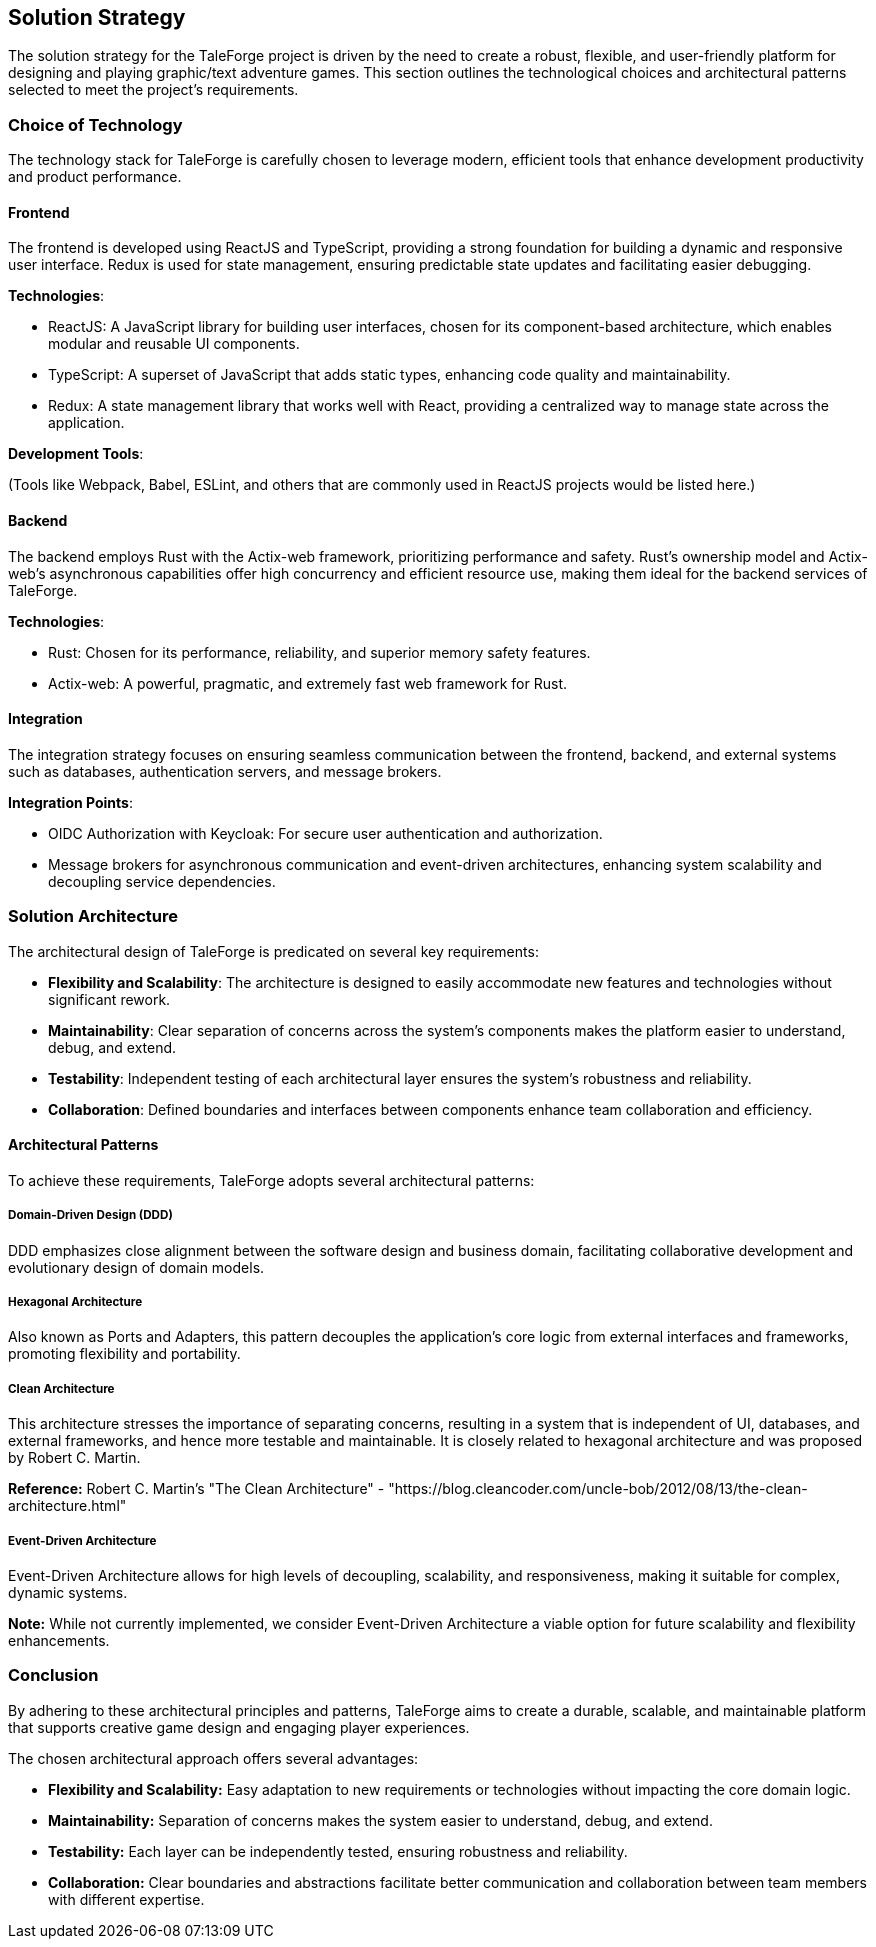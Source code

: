 == Solution Strategy

The solution strategy for the TaleForge project is driven by the need to create a robust, flexible, and user-friendly platform for designing and playing graphic/text adventure games. This section outlines the technological choices and architectural patterns selected to meet the project's requirements.

=== Choice of Technology

The technology stack for TaleForge is carefully chosen to leverage modern, efficient tools that enhance development productivity and product performance.

==== Frontend

The frontend is developed using ReactJS and TypeScript, providing a strong foundation for building a dynamic and responsive user interface. Redux is used for state management, ensuring predictable state updates and facilitating easier debugging.

*Technologies*:

- ReactJS: A JavaScript library for building user interfaces, chosen for its component-based architecture, which enables modular and reusable UI components.

- TypeScript: A superset of JavaScript that adds static types, enhancing code quality and maintainability.

- Redux: A state management library that works well with React, providing a centralized way to manage state across the application.

*Development Tools*:

(Tools like Webpack, Babel, ESLint, and others that are commonly used in ReactJS projects would be listed here.)

==== Backend

The backend employs Rust with the Actix-web framework, prioritizing performance and safety. Rust’s ownership model and Actix-web’s asynchronous capabilities offer high concurrency and efficient resource use, making them ideal for the backend services of TaleForge.

*Technologies*:

- Rust: Chosen for its performance, reliability, and superior memory safety features.

- Actix-web: A powerful, pragmatic, and extremely fast web framework for Rust.

==== Integration

The integration strategy focuses on ensuring seamless communication between the frontend, backend, and external systems such as databases, authentication servers, and message brokers.

*Integration Points*:

- OIDC Authorization with Keycloak: For secure user authentication and authorization.

- Message brokers for asynchronous communication and event-driven architectures, enhancing system scalability and decoupling service dependencies.

=== Solution Architecture

The architectural design of TaleForge is predicated on several key requirements:

- *Flexibility and Scalability*: The architecture is designed to easily accommodate new features and technologies without significant rework.
- *Maintainability*: Clear separation of concerns across the system’s components makes the platform easier to understand, debug, and extend.
- *Testability*: Independent testing of each architectural layer ensures the system's robustness and reliability.
- *Collaboration*: Defined boundaries and interfaces between components enhance team collaboration and efficiency.

==== Architectural Patterns

To achieve these requirements, TaleForge adopts several architectural patterns:

===== Domain-Driven Design (DDD)

DDD emphasizes close alignment between the software design and business domain, facilitating collaborative development and evolutionary design of domain models.

===== Hexagonal Architecture

Also known as Ports and Adapters, this pattern decouples the application's core logic from external interfaces and frameworks, promoting flexibility and portability.

===== Clean Architecture

This architecture stresses the importance of separating concerns, resulting in a system that is independent of UI, databases, and external frameworks, and hence more testable and maintainable. It is closely related to hexagonal architecture and was proposed by Robert C. Martin.

*Reference:* Robert C. Martin's "The Clean Architecture" - "https://blog.cleancoder.com/uncle-bob/2012/08/13/the-clean-architecture.html"

===== Event-Driven Architecture

Event-Driven Architecture allows for high levels of decoupling, scalability, and responsiveness, making it suitable for complex, dynamic systems.

*Note:* While not currently implemented, we consider Event-Driven Architecture a viable option for future scalability and flexibility enhancements.

=== Conclusion

By adhering to these architectural principles and patterns, TaleForge aims to create a durable, scalable, and maintainable platform that supports creative game design and engaging player experiences.

The chosen architectural approach offers several advantages:

- *Flexibility and Scalability:* Easy adaptation to new requirements or technologies without impacting the core domain logic.
- *Maintainability:* Separation of concerns makes the system easier to understand, debug, and extend.
- *Testability:* Each layer can be independently tested, ensuring robustness and reliability.
- *Collaboration:* Clear boundaries and abstractions facilitate better communication and collaboration between team members with different expertise.


